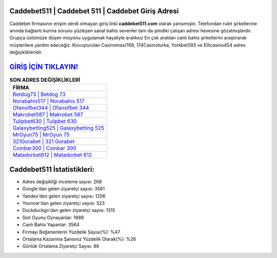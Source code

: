 ﻿Caddebet511 | Caddebet 511 | Caddebet Giriş Adresi
===================================

.. image:: images/caddebet-giris.jpg
   :width: 600
   
Caddebet firmasının erişim derdi olmayan giriş linki **caddebet511.com** olarak yansımıştır. Telefondan rulet şirketlerine anında bağlantı kurma sorunu yüzleşen sanal bahis sevenler tam da şimdiki çalışan adresi hevesine gözatmışlardır. Grupça üstümüze düşen misyonu uygulamak hayaliyle aralıksız En çok aratılan canlı bahis şirketlerini araştırarak müşterilere yardım edeceğiz. Kovuşturulan Casinomaxi769, 174Casinoturka, Yorkbet593 ve Elitcasino454 adres değişiklikleridir.

`GİRİŞ İÇİN TIKLAYIN! <https://uclck.me/gonow>`_
==============

.. list-table:: **SON ADRES DEĞİŞİKLİKLERİ**
   :widths: 100
   :header-rows: 1

   * - FİRMA
   * - `Betdog73 | Betdog 73 <betdog73-betdog-73-betdog-giris-adresi.html>`_
   * - `Norabahis517 | Norabahis 517 <norabahis517-norabahis-517-norabahis-giris-adresi.html>`_
   * - `Ofansifbet344 | Ofansifbet 344 <ofansifbet344-ofansifbet-344-ofansifbet-giris-adresi.html>`_	 
   * - `Makrobet587 | Makrobet 587 <makrobet587-makrobet-587-makrobet-giris-adresi.html>`_	 
   * - `Tulipbet630 | Tulipbet 630 <tulipbet630-tulipbet-630-tulipbet-giris-adresi.html>`_ 
   * - `Galaxybetting525 | Galaxybetting 525 <galaxybetting525-galaxybetting-525-galaxybetting-giris-adresi.html>`_
   * - `MrOyun75 | MrOyun 75 <mroyun75-mroyun-75-mroyun-giris-adresi.html>`_	 
   * - `321Gorabet | 321 Gorabet <321gorabet-321-gorabet-gorabet-giris-adresi.html>`_
   * - `Coinbar300 | Coinbar 300 <coinbar300-coinbar-300-coinbar-giris-adresi.html>`_
   * - `Matadorbet612 | Matadorbet 612 <matadorbet612-matadorbet-612-matadorbet-giris-adresi.html>`_
	 
Caddebet511 İstatistikleri:
===================================	 
* Adres değişikliği inceleme sayısı: 268
* Google'dan gelen ziyaretçi sayısı: 3561
* Yandex'den gelen ziyaretçi sayısı: 1206
* Younow'dan gelen ziyaretçi sayısı: 523
* Duckduckgo'dan gelen ziyaretçi sayısı: 1315
* Slot Oyunu Oynayanlar: 1689
* Canlı Bahis Yapanlar: 3564
* Firmayı Beğenenlerin Yüzdelik Sayısı(%): %47
* Ortalama Kazanma Şansınız Yüzdelik Olarak(%): %26
* Günlük Ortalama Ziyaretçi Sayısı: 86
